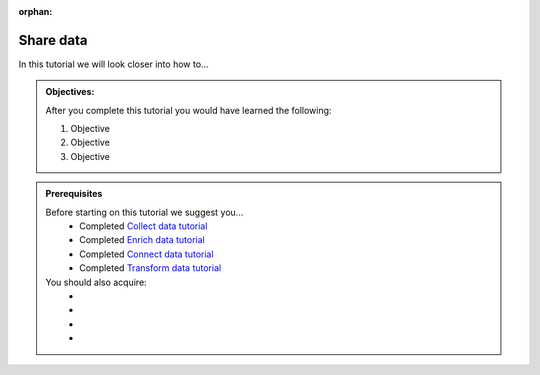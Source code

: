 :orphan:

.. _tutorial_getting_started_share:

Share data
==========

In this tutorial we will look closer into how to...

.. admonition::  Objectives:
   
    After you complete this tutorial you would have learned the following:

    #. Objective
    #. Objective
    #. Objective


.. admonition:: Prerequisites

  Before starting on this tutorial we suggest you...
    - Completed `Collect data tutorial <tutorial-getting-started-collect>`_
    - Completed `Enrich data tutorial <tutorial-getting-started-enrich>`_
    - Completed `Connect data tutorial <tutorial-getting-started-connect>`_
    - Completed `Transform data tutorial <tutorial-getting-started-transform>`_
    
  You should also acquire:
    - 
    - 
    - 
    - 

